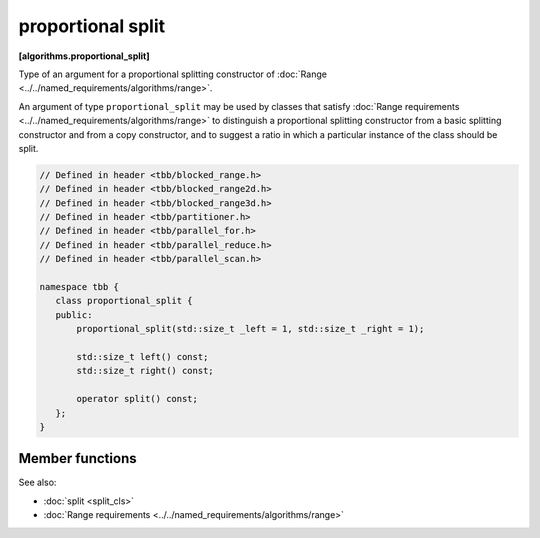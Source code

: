 ==================
proportional split
==================
**[algorithms.proportional_split]**

Type of an argument for a proportional splitting constructor of :doc:`Range <../../named_requirements/algorithms/range>`.

An argument of type ``proportional_split`` may be used by classes that satisfy
:doc:`Range requirements <../../named_requirements/algorithms/range>` to distinguish a proportional
splitting constructor from a basic splitting constructor and from a copy constructor, and to suggest a ratio in which a particular instance of
the class should be split.

.. code:: cpp

    // Defined in header <tbb/blocked_range.h>
    // Defined in header <tbb/blocked_range2d.h>
    // Defined in header <tbb/blocked_range3d.h>
    // Defined in header <tbb/partitioner.h>
    // Defined in header <tbb/parallel_for.h>
    // Defined in header <tbb/parallel_reduce.h>
    // Defined in header <tbb/parallel_scan.h>

    namespace tbb {
       class proportional_split {
       public:
           proportional_split(std::size_t _left = 1, std::size_t _right = 1);

           std::size_t left() const;
           std::size_t right() const;

           operator split() const;
       };
    }

Member functions
----------------

.. cpp:function:: proportional_split( std::size_t _left = 1, std::size_t _right = 1 )

    Constructs a proportion with the ratio specified by coefficients *_left* and *_right*.

.. cpp:function:: std::size_t left() const

    Returns the size of the left part of the proportion.

.. cpp:function:: std::size_t right() const

    Returns the size of the right part of the proportion.

.. cpp:function:: explicit operator split() const

    Makes ``proportional_split`` convertible to the ``split`` type to use with
    ranges that do not support proportional splitting.

See also:

* :doc:`split <split_cls>`
* :doc:`Range requirements <../../named_requirements/algorithms/range>`

